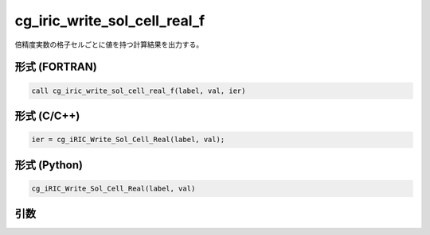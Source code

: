 cg_iric_write_sol_cell_real_f
=============================

倍精度実数の格子セルごとに値を持つ計算結果を出力する。

形式 (FORTRAN)
---------------
.. code-block:: fortran

   call cg_iric_write_sol_cell_real_f(label, val, ier)

形式 (C/C++)
---------------
.. code-block:: c

   ier = cg_iRIC_Write_Sol_Cell_Real(label, val);

形式 (Python)
---------------
.. code-block:: python

   cg_iRIC_Write_Sol_Cell_Real(label, val)

引数
----

.. csv-table:: cg_iric_write_sol_cell_real_f の引数
   :file: cg_iric_write_sol_cell_real_f_args.csv
   :header-rows: 1

